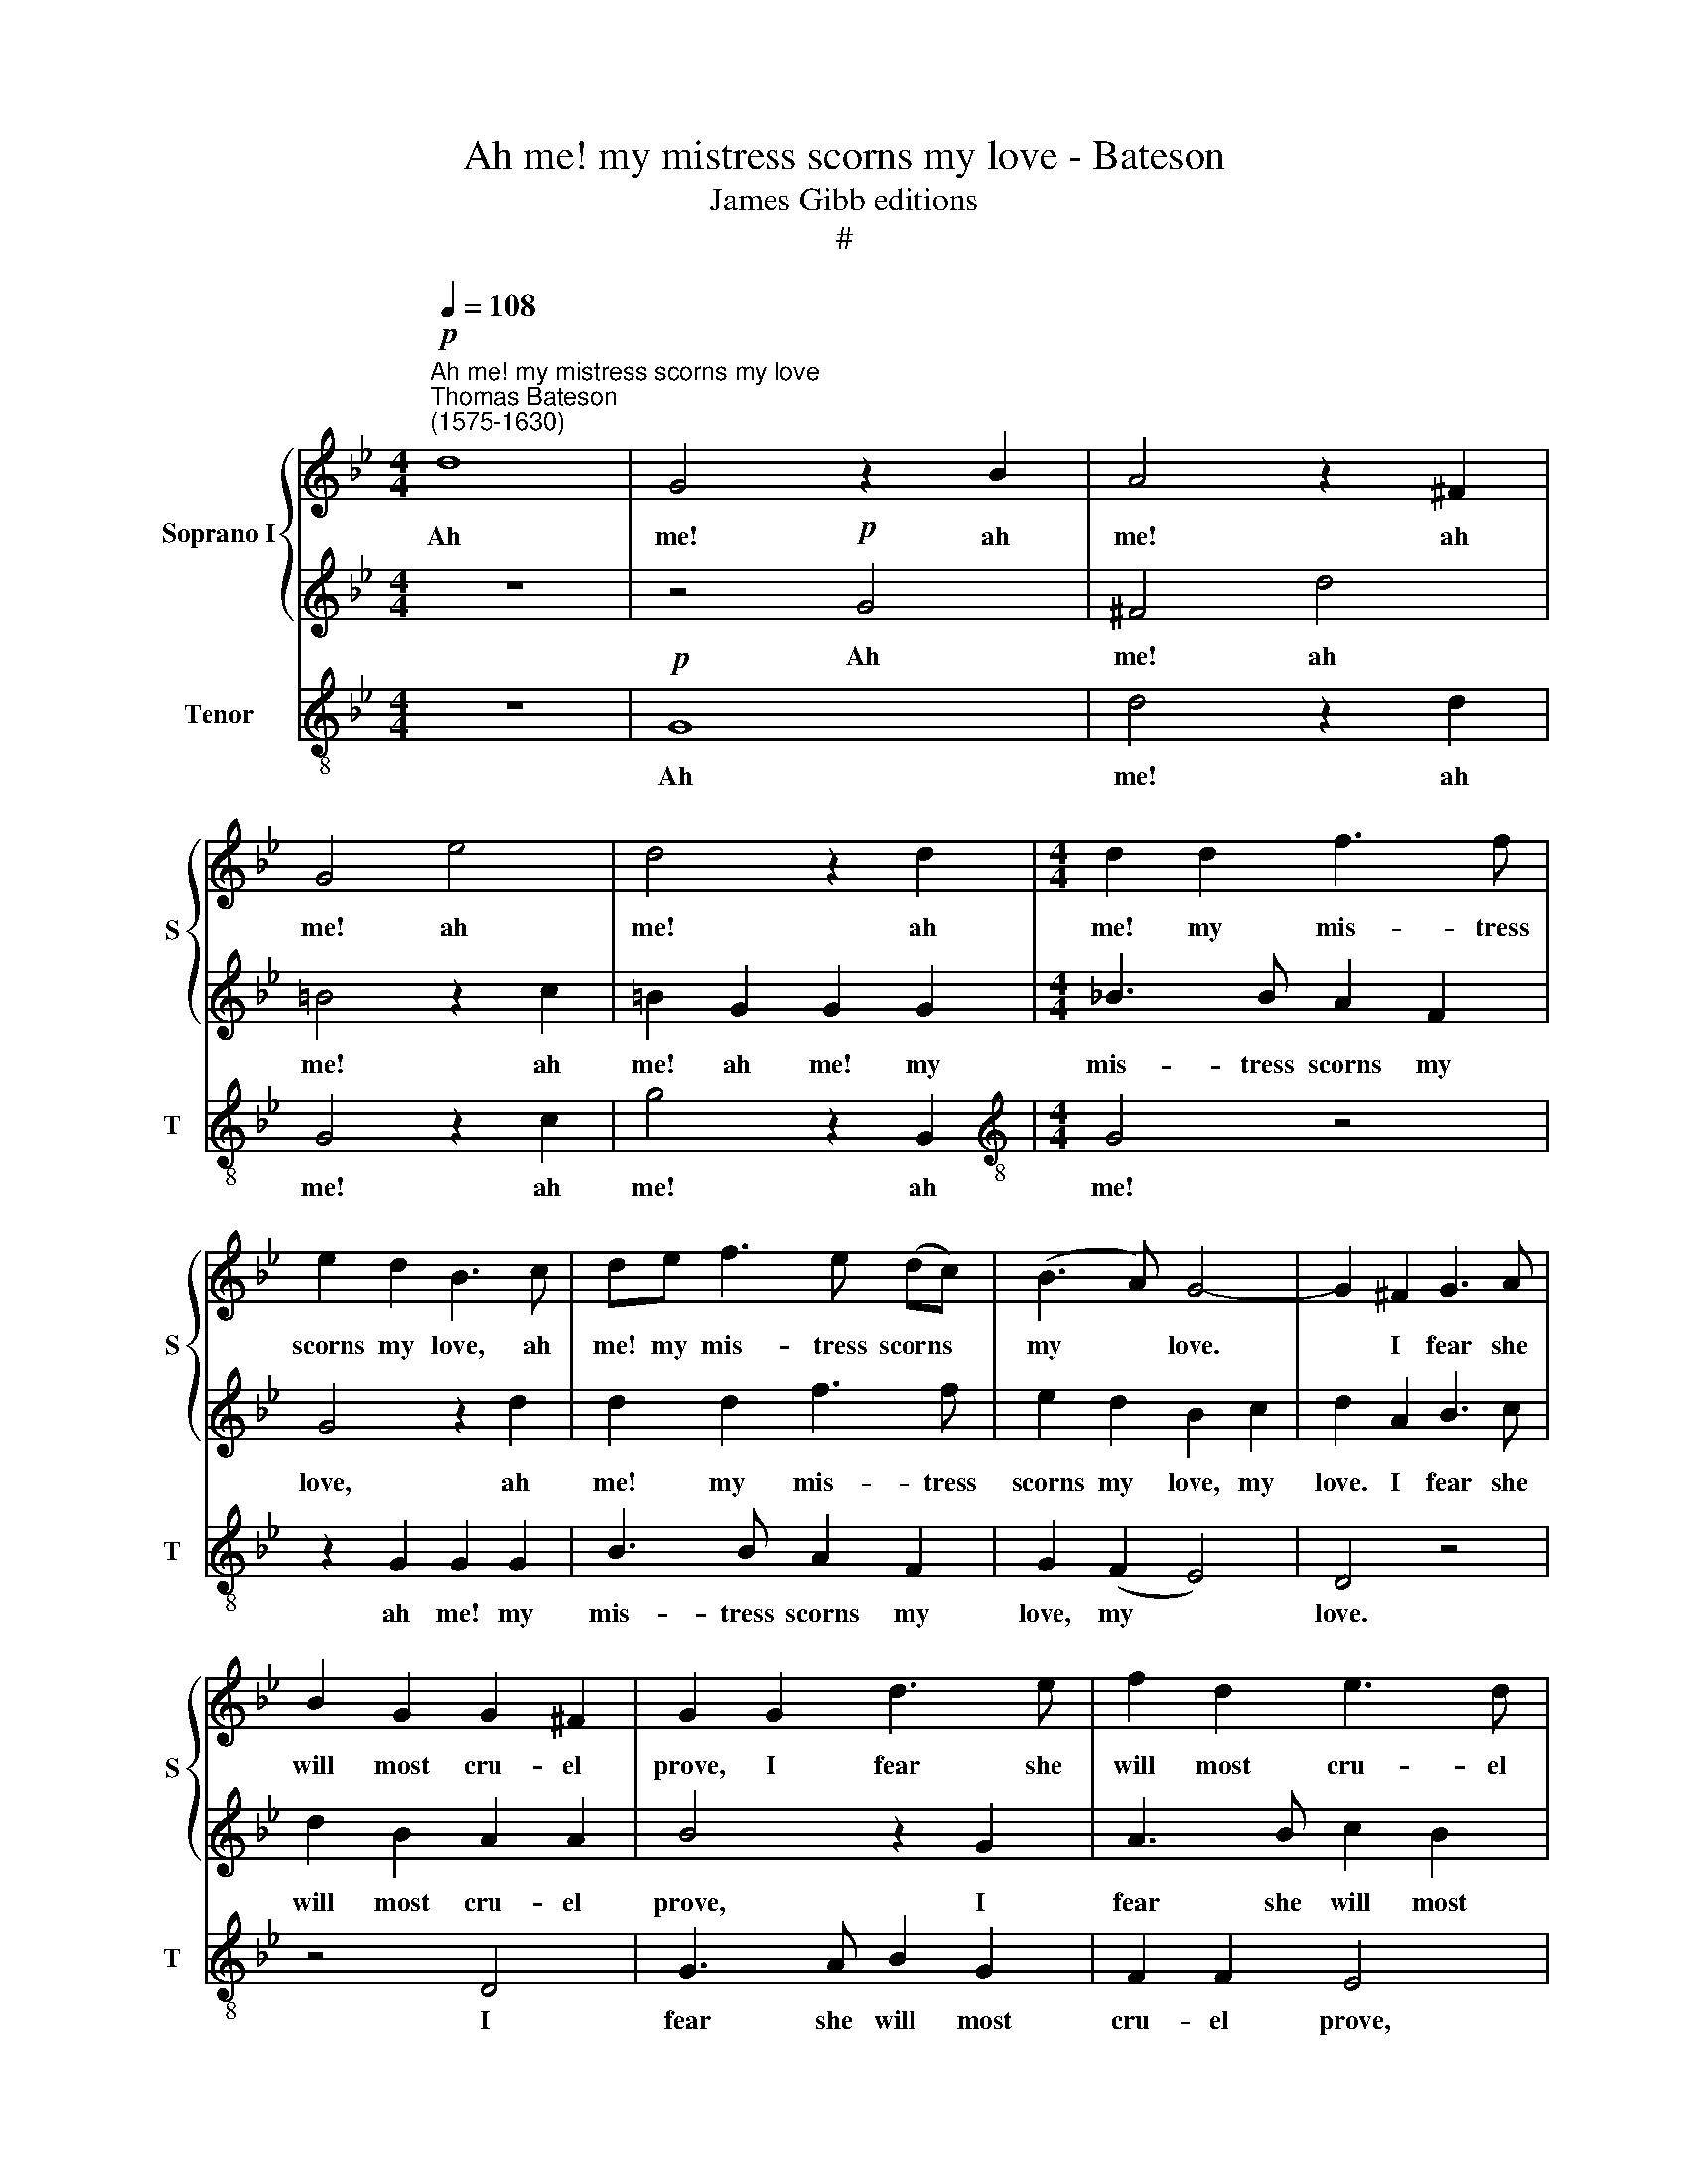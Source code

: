 X:1
T:Ah me! my mistress scorns my love - Bateson
T:James Gibb editions
T:#
%%score { 1 | 2 } 3
L:1/8
Q:1/4=108
M:4/4
K:Bb
V:1 treble nm="Soprano I" snm="S"
V:2 treble 
V:3 treble-8 nm="Tenor" snm="T"
V:1
"^Ah me! my mistress scorns my love""^Thomas Bateson\n(1575-1630)"!p! d8 | G4 z2 B2 | A4 z2 ^F2 | %3
w: Ah|me! ah|me! ah|
 G4 e4 | d4 z2 d2 |[M:4/4] d2 d2 f3 f | e2 d2 B3 c | de f3 e (dc) | (B3 A) G4- | G2 ^F2 G3 A | %10
w: me! ah|me! ah|me! my mis- tress|scorns my love, ah|me! my mis- tress scorns *|my * love.|* I fear she|
 B2 G2 G2 ^F2 | G2 G2 d3 e | f2 d2 e3 d | (c4 d2) G2 | ^F3 G A2 F2 | G3 A B2 d2 | c3 B A3 A | %17
w: will most cru- el|prove, I fear she|will most cru- el|prove, * I|fear she will most|cru- el prove, she|will most cru- el|
 B4 z2 G2 | ^F4 (d4- | d4 c4) | d2 d2 A2 B2 | c3 c c2 B2 | A4 A4 | d2 e2 f2 e2 | c2 d2 e3 d | %25
w: prove. Ah|me! ah||me! I weep, I|sigh, I grieve and|groan, I|weep, I sigh, I|grieve and groan, I|
 c2 (BA) G2 A2 | B4 (A2 G2) | ^F8 | z4 A4 | d6 c2 | B4 A4 | G4 d4 | g6 f2 | e6 d2 | c6 B2 | %35
w: weep, I * sigh, I|grieve and *|groan;|Yet|she re-|gard- eth|not, yet|she re-|gard- eth|not my|
 A2 d2 B2 c2 | d4 z2 d2 | B4 z2 e2 | c4 z2 f2 | d3 d c2 B2 | B2 A2 B2 B2 | d3 d c3 B | %42
w: moan. Then love, a-|dieu, a-|dieu, a-|dieu, a-|dieu, a- dieu, it|fits not me, To|weep for her that|
 A2 A2 =B2 d2 | g3 g f2 d2 | e2 f2 d4- | d4 z2 G2 | d3 d c2 B2 | B2 A2 B2 B2 | e3 e d2 d2 | %49
w: laughs at thee, to|weep for her that|laughs at thee,|* to|weep for her that|laughs at thee, to|weep for her that|
 c3 B A4 | B2 A4 G2 | ^F2 F2 d4- | d2 d2 c4- | %53
w: laughs at thee,|that laughs at|thee, to weep|* for her|
 c2[Q:1/4=107] (B[Q:1/4=106]A)[Q:1/4=104] (B2[Q:1/4=102] A[Q:1/4=101]G | %54
w: * that * laughs * *|
[Q:1/4=97] A6)[Q:1/4=93] A2 |[Q:1/4=92] =B16 |] %56
w: * at|thee.|
V:2
 z8 | z4!p! G4 | ^F4 d4 | =B4 z2 c2 | =B2 G2 G2 G2 |[M:4/4] _B3 B A2 F2 | G4 z2 d2 | d2 d2 f3 f | %8
w: |Ah|me! ah|me! ah|me! ah me! my|mis- tress scorns my|love, ah|me! my mis- tress|
 e2 d2 B2 c2 | d2 A2 B3 c | d2 B2 A2 A2 | B4 z2 G2 | A3 B c2 B2 | B2 A2 B4 | z4 z2 A2 | %15
w: scorns my love, my|love. I fear she|will most cru- el|prove, I|fear she will most|cru- el prove,|I|
 B3 c d2 B2 | A2 G2 G2 ^F2 | G4 B4 | A4 z2 (B2- | B2 A2 G4) | ^F3 F F3 G | A2 z G A2 G2 | %22
w: fear she will, she|will most cru- el|prove. Ah|me! ah||me! I weep, I|sigh, I grieve and|
 ^F2 =F2 d3 e | f2 z2 z2 G2 | A2 B2 c2 d2 | e2 (d4 c2) | d3 d c2 B2 | A4 A4 | d6 c2 | B4 A4 | %30
w: groan, I weep, I|sigh, I|weep, I sigh, I|grieve and *|groan, I grieve and|groan; Yet|she re-|gard- eth|
 G4 d4 | g6 f2 | e4 d4 | c6 (B2 | A2 B2 G4) | ^F3 F G3 G | ^F4 z2 B2 | G4 z2 c2 | A4 z2 d2 | %39
w: not, yet|she re-|gard- eth|not my||moan. Then love, a-|dieu, a-|dieu, a-|dieu, a-|
 B3 f e2 d2 | c2 c2 d2 F2 | B3 B A2 G2 | G2 ^F2 G4 | z2 G2 d3 d | c2 A2 B3 B | A2 d2 g3 g | %46
w: dieu, a- dieu, it|fits not me, To|weep for her that|laughs at thee,|to weep for|her that laughs at|thee, to weep for|
 f2 d2 e2 d2 | c3 c d3 d | c2 (GA) B2 B2 | e3 e d4 | d2 c4 B2 | A2 A2 B4- | B2 B2 A4- | %53
w: her that laughs at|thee, to weep for|her, for * her, to|weep for her,|that laughs at|thee, to weep|* for her|
 A2 G2 (G4- | G2 ^F=E F3) F | G16 |] %56
w: * that laughs|* * * * at|thee.|
V:3
 z8 |!p! G8 | d4 z2 d2 | G4 z2 c2 | g4 z2 G2 |[M:4/4][K:treble-8] G4 z4 | z2 G2 G2 G2 | %7
w: |Ah|me! ah|me! ah|me! ah|me!|ah me! my|
 B3 B A2 F2 | G2 (F2 E4) | D4 z4 | z4 D4 | G3 A B2 G2 | F2 F2 E4 | z2 F2 B3 c | d2 B2 A2 A2 | %15
w: mis- tress scorns my|love, my *|love.|I|fear she will most|cru- el prove,|I fear she|will most cru- el|
 G4 z2 G2 | c2 c2 d2 d2 | G4 G4 | D8 | e8 | d2 d2 d3 d | c2 z c c3 c | d8 | z2 c2 d2 e2 | %24
w: prove, she|will most cru- el|prove. Ah|me!|ah|me! I weep, I|sigh, I grieve and|groan|I weep, I|
 f2 z2 z2 B2 | c2 d2 e2 e2 | d6 d2 | d8- | d8 | z4 d4 | g6 f2 | e4 d4 | c4 =B4 | c8- | c4 c4 | %35
w: sigh, I|weep, I sigh, I|grieve and|groan;||Yet|she re-|gard- eth|not my|moan,|* my|
 d2 d2 G2 e2 | d2 d2 B4 | z2 e2 c4 | z2 f2 d4 | z2 d2 e2 e2 | f2 f2 B3 B | B2 B2 c2 c2 | d3 d G4 | %43
w: moan. Then love, a-|dieu, a- dieu,|a- dieu,|a- dieu,|a- dieu, it|fits not me, To|weep for her that|laughs at thee,|
 z8 | z2 d2 g3 g | f2 d2 e3 e | d4 z2 B2 | f3 f d2 B2 | c3 c B2 B2 | c2 c2 d4 | d2 f4 g2 | %51
w: |to weep for|her, to weep for|her, to|weep for her that|laughs at thee, to|weep for her|that laughs at|
 d4 z2 B2 | c6 c2 | d6 e2 | d4 d4 | G16 |] %56
w: thee, to|weep for|her that|laughs at|thee.|

